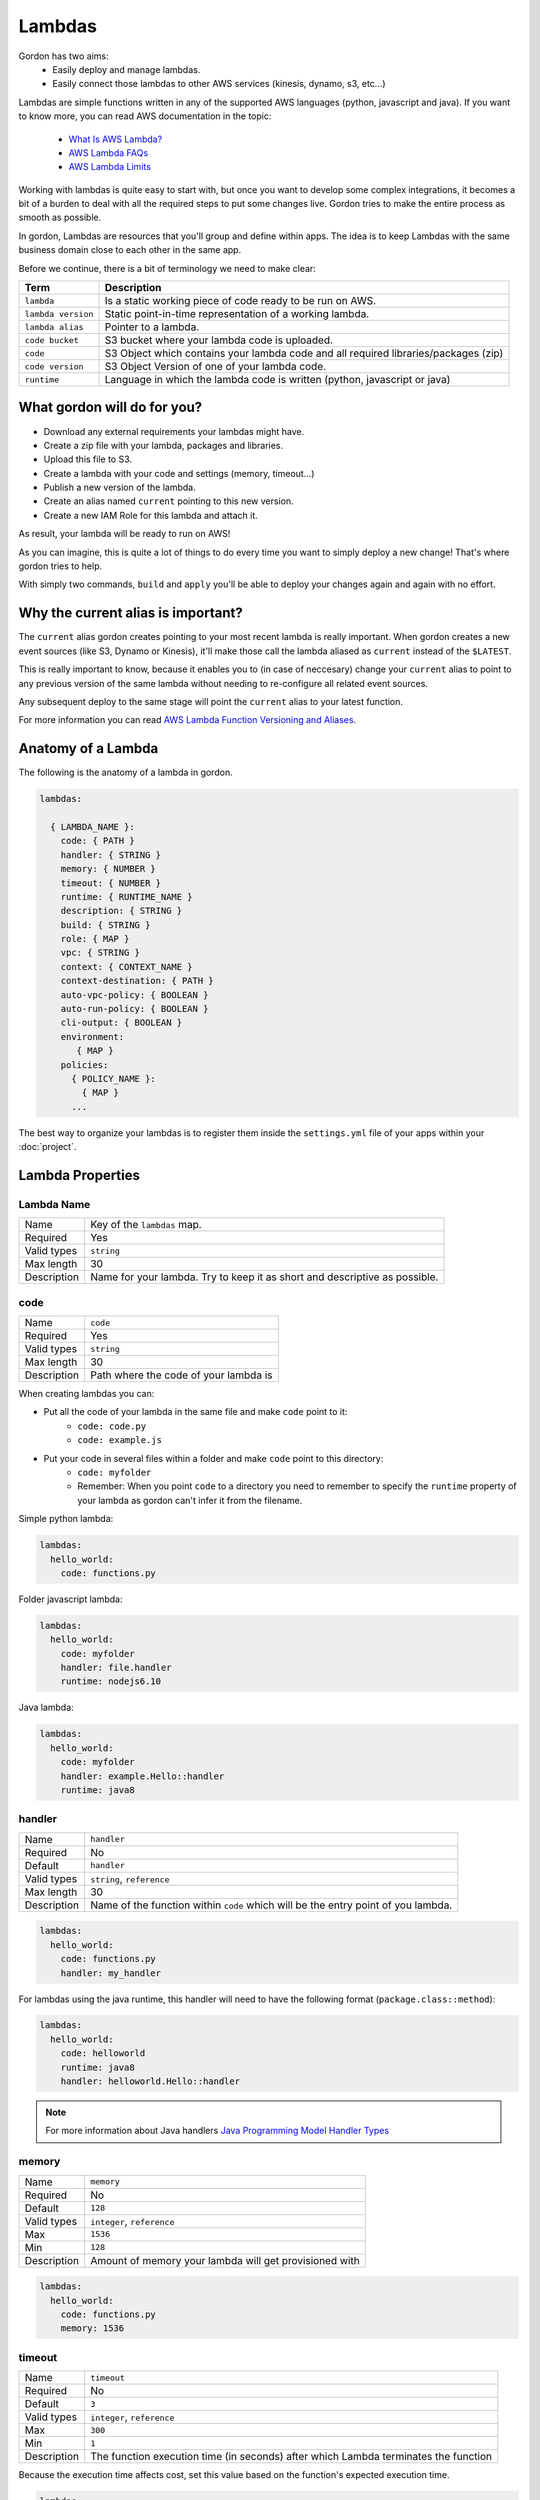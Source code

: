 Lambdas
========

Gordon has two aims:
 * Easily deploy and manage lambdas.
 * Easily connect those lambdas to other AWS services (kinesis, dynamo, s3, etc...)

Lambdas are simple functions written in any of the supported AWS languages (python, javascript and java).
If you want to know more, you can read AWS documentation in the topic:

  * `What Is AWS Lambda? <http://docs.aws.amazon.com/lambda/latest/dg/welcome.html>`_
  * `AWS Lambda FAQs <https://aws.amazon.com/lambda/faqs/>`_
  * `AWS Lambda Limits <http://docs.aws.amazon.com/lambda/latest/dg/limits.html>`_

Working with lambdas is quite easy to start with, but once you want to develop
some complex integrations, it becomes a bit of a burden to deal with all the
required steps to put some changes live. Gordon tries to make the entire process
as smooth as possible.

In gordon, Lambdas are resources that you'll group and define within apps. The idea
is to keep Lambdas with the same business domain close to each other in the same app.

.. image:: _static/structure/lambdas.png

Before we continue, there is a bit of terminology we need to make clear:

=====================  ================================================================================================
Term                   Description
=====================  ================================================================================================
``lambda``             Is a static working piece of code ready to be run on AWS.
``lambda version``     Static point-in-time representation of a working lambda.
``lambda alias``       Pointer to a lambda.
``code bucket``        S3 bucket where your lambda code is uploaded.
``code``               S3 Object which contains your lambda code and all required libraries/packages (zip)
``code version``       S3 Object Version of one of your lambda code.
``runtime``            Language in which the lambda code is written (python, javascript or java)
=====================  ================================================================================================

What gordon will do for you?
-----------------------------

* Download any external requirements your lambdas might have.
* Create a zip file with your lambda, packages and libraries.
* Upload this file to S3.
* Create a lambda with your code and settings (memory, timeout...)
* Publish a new version of the lambda.
* Create an alias named ``current`` pointing to this new version.
* Create a new IAM Role for this lambda and attach it.

As result, your lambda will be ready to run on AWS!

.. image:: _static/lambdas.gif

As you can imagine, this is quite a lot of things to do every time you want to simply deploy a new change! That's where gordon tries to help.

With simply two commands, ``build`` and ``apply`` you'll be able to deploy your changes again and again with no effort.


Why the current alias is important?
------------------------------------

The ``current`` alias gordon creates pointing to your most recent lambda is really important.
When gordon creates a new event sources (like S3, Dynamo or Kinesis), it'll make those call the lambda aliased as ``current`` instead of the ``$LATEST``.

This is really important to know, because it enables you to (in case of neccesary) change your ``current`` alias to point to any previous version of the same lambda without
needing to re-configure all related event sources.

Any subsequent deploy to the same stage will point the ``current`` alias to your latest function.

For more information you can read `AWS Lambda Function Versioning and Aliases <http://docs.aws.amazon.com/lambda/latest/dg/versioning-aliases.html>`_.

.. _lambdas-anatomy:

Anatomy of a Lambda
--------------------

The following is the anatomy of a lambda in gordon.

.. code-block:: yaml

  lambdas:

    { LAMBDA_NAME }:
      code: { PATH }
      handler: { STRING }
      memory: { NUMBER }
      timeout: { NUMBER }
      runtime: { RUNTIME_NAME }
      description: { STRING }
      build: { STRING }
      role: { MAP }
      vpc: { STRING }
      context: { CONTEXT_NAME }
      context-destination: { PATH }
      auto-vpc-policy: { BOOLEAN }
      auto-run-policy: { BOOLEAN }
      cli-output: { BOOLEAN }
      environment:
         { MAP }
      policies:
        { POLICY_NAME }:
          { MAP }
        ...

The best way to organize your lambdas is to register them inside the ``settings.yml`` file of your apps within your :doc:`project`.


Lambda Properties
-------------------


Lambda Name
^^^^^^^^^^^^^^^^^^^^^^

===========================  ============================================================================================================
Name                         Key of the ``lambdas`` map.
Required                     Yes
Valid types                  ``string``
Max length                   30
Description                  Name for your lambda. Try to keep it as short and descriptive as possible.
===========================  ============================================================================================================


code
^^^^^^^^^^^^^^^^^^^^^^

===========================  ============================================================================================================
Name                         ``code``
Required                     Yes
Valid types                  ``string``
Max length                   30
Description                  Path where the code of your lambda is
===========================  ============================================================================================================

When creating lambdas you can:

* Put all the code of your lambda in the same file and make ``code`` point to it:
    * ``code: code.py``
    * ``code: example.js``
* Put your code in several files within a folder and make ``code`` point to this directory:
    * ``code: myfolder``
    * Remember: When you point ``code`` to a directory you need to remember to specify the ``runtime`` property of your lambda as gordon can't infer it from the filename.

Simple python lambda:

.. code-block:: yaml

    lambdas:
      hello_world:
        code: functions.py


Folder javascript lambda:

.. code-block:: yaml

    lambdas:
      hello_world:
        code: myfolder
        handler: file.handler
        runtime: nodejs6.10


Java lambda:

.. code-block:: yaml

    lambdas:
      hello_world:
        code: myfolder
        handler: example.Hello::handler
        runtime: java8


handler
^^^^^^^^^^^^^^^^^^^^^^

===========================  ============================================================================================================
Name                         ``handler``
Required                     No
Default                      ``handler``
Valid types                  ``string``, ``reference``
Max length                   30
Description                  Name of the function within ``code`` which will be the entry point of you lambda.
===========================  ============================================================================================================

.. code-block:: yaml

  lambdas:
    hello_world:
      code: functions.py
      handler: my_handler

For lambdas using the java runtime, this handler will need to have the following format (``package.class::method``):

.. code-block:: yaml

  lambdas:
    hello_world:
      code: helloworld
      runtime: java8
      handler: helloworld.Hello::handler

.. note::

  For more information about Java handlers `Java Programming Model Handler Types <http://docs.aws.amazon.com/lambda/latest/dg/java-programming-model-handler-types.html>`_


memory
^^^^^^^^^^^^^^^^^^^^^^

===========================  ============================================================================================================
Name                         ``memory``
Required                     No
Default                      ``128``
Valid types                  ``integer``, ``reference``
Max                          ``1536``
Min                          ``128``
Description                  Amount of memory your lambda will get provisioned with
===========================  ============================================================================================================

.. code-block:: yaml

  lambdas:
    hello_world:
      code: functions.py
      memory: 1536

timeout
^^^^^^^^^^^^^^^^^^^^^^

===========================  ============================================================================================================
Name                         ``timeout``
Required                     No
Default                      ``3``
Valid types                  ``integer``, ``reference``
Max                          ``300``
Min                          ``1``
Description                  The function execution time (in seconds) after which Lambda terminates the function
===========================  ============================================================================================================

Because the execution time affects cost, set this value based on the function's expected execution time.

.. code-block:: yaml

  lambdas:
    hello_world:
      code: functions.py
      timeout: 300

runtime
^^^^^^^^^^^^^^^^^^^^^^

===========================  ============================================================================================================
Name                         ``runtime``
Required                     Depends
Valid types                  ``runtime``
Description                  Runtime of your lambda
===========================  ============================================================================================================

Valid runtimes:

=======================================================  ================
Runtime                                                  AWS Runtime
=======================================================  ================
``node``, ``nodejs``, ``node0.10`` and ``nodejs0.10``    ``nodejs``
``node4.3`` and ``nodejs4.3``                            ``nodejs4.3``
``node6.10```                                            ``nodejs6.10``
``python`` and ``python2.7``                             ``python2.7``
``java`` and ``java8``                                   ``java8``
=======================================================  ================

If you don't specify any runtime, Gordon tries to auto detect it based on the extensions of the ``code`` file.

=====================  ===============
Extension              AWS Runtime
=====================  ===============
``.js``                ``nodejs6.10``
``.py``                ``python2.7``
=====================  ===============

For folder based lambdas the ``code`` property is a directory and not a file, so the runtime can't be inferred.

For these situations, you can manually specify the runtime using this setting:

.. code-block:: yaml

    lambdas:
      hello_world:
        code: hellojava
        runtime: java8


description
^^^^^^^^^^^^^^^^^^^^^^

===========================  ============================================================================================================
Name                         ``description``
Required                     No
Default                      *Empty*
Valid types                  ``string``, ``reference``
Description                  Human-readable description for your lambda.
===========================  ============================================================================================================

.. code-block:: yaml

  lambdas:
    hello_world:
      code: functions.py
      description: This is a really simple function which says hello


.. _lambda-build:

build
^^^^^^^^^^^^^^^^^^^^^^

===========================  ============================================================================================================
Name                         ``build``
Required                     No
Valid types                  ``string``, ``list``
Description                  Build process for collecting resources of your lambda
===========================  ============================================================================================================

This property defines which are the commands gordon needs to run in order to collect all the resources from your lambda and
copying them to an empty target directory. Once the collection command finishes, gordon will create a zip file with the content
of that folder.

This property has one default implementation per available runtime (Java, Javascript, Python), which covers most of the simple use cases, but
there are certain use situations where you might need further fine control.

These are the default implementations gordon will use if you leave this property blank:

Python

.. code-block:: yaml

    build:
      - cp -Rf * {target}
      - echo "[install]\nprefix=" > {target}/setup.cfg
      - {pip_path} install -r requirements.txt -q -t {target} {pip_install_extra}
      - cd {target} && find . -name "*.pyc" -delete

Node

.. code-block:: yaml

  build:
    - cp -Rf * {target}
    - cd {target} && {npm_path} install {npm_install_extra}

Java

.. code-block:: yaml

    build: {gradle_path} build -Ptarget={target} {gradle_build_extra}

As you can see, the value of ``build`` can be either a string or a list of strings. Gordon will process them sequentially within your lambda directory.

There are certain variables you can use to customize this ``build`` property.

=======================  ================================================================================================
Variable                 Description
=======================  ================================================================================================
``target``               Destination folder where you need to put the code of your lambda
``pip_path``             ``pip`` path. You can customize this using the ``pip-path`` setting in your settings
``npm_path``             ``npm`` path. You can customize this using the ``npm-path`` setting in your settings
``gradle_path``          ``gradle`` path. You can customize this using the ``gradle-path`` setting in your settings
``pip_install_extra``    Extra arguments you can define using ``pip-install-extra`` in your settings
``npm_install_extra``    Extra arguments you can define using ``npm-install-extra`` in your settings
``gradle_build_extra``   Extra arguments you can define as part of ``gradle-build-extra`` in your settings
``project_path``         Root directory of your project
``project_name``         Name of your project
``lambda_name``          Name of your lambda
=======================  ================================================================================================


This is the minimal version of what a build command that copies your lambda directory would look like:

.. code-block:: yaml

    lambdas:
      hello_world:
        code: mycode
        runtime: python
        handler: code.handler
        build: cp -Rf * {target}


You can use this ``build`` property in conjunction with some more powerful build tools such as ``Makefile``, ``npm``, ``gulp``, ``grunt``
or simple ``bash`` files.

In this example, we make ``babel`` process our javascript files, and leave them in ``TARGET``.

.. code-block:: yaml

    lambdas:
      hello_world:
        code: mycode
        runtime: node
        handler: code.handler
        build: TARGET={target} npm run build

.. code-block:: json

    {
      "babel": {
        "presets": [
          "es2015"
        ]
      },
      "devDependencies": {
        "babel-cli": "^6.8.0",
        "babel-preset-es2015": "^6.6.0"
      },
      "scripts": {
          "build": "babel *.js --out-dir $TARGET"
      }
    }


role
^^^^^^^^^^^^^^^^^^^^^^

===========================  ============================================================================================================
Name                         ``role``
Required                     No
default                      Gordon will create a minimal role for this function
Valid types                  ``arn``, ``reference``
Description                  ARN of the lambda role this function will use.
===========================  ============================================================================================================

If not provided, gordon will create one role for this function and include all necessary ``policies`` *(This is the default and most likely behaviour you want).*

.. code-block:: yaml

  lambdas:
    hello_world:
      code: functions.py
      role: arn:aws:iam::account-id:role/role-name

.. _lambdas-vpc:

vpc
^^^^^^^^^^^^

===========================  ============================================================================================================
Name                         ``vpc``
Required                     No
Valid types                  ``vpc-name``
Description                  Name of the vpc where this lambda should be deployed.
===========================  ============================================================================================================

If the Lambda function requires access to resources in a VPC, specify a VPC configuration that Lambda uses to set up an elastic network interface (ENI).
The ENI enables your function to connect to other resources in your VPC, but it doesn't provide public Internet access.

If your function requires Internet access (for example, to access AWS services that don't have VPC endpoints), configure a Network Address Translation (NAT) instance
inside your VPC or use an Amazon Virtual Private Cloud (Amazon VPC) NAT gateway. For more information, see `NAT Gateways <http://docs.aws.amazon.com/AmazonVPC/latest/UserGuide/vpc-nat-gateway.html>`_ in the Amazon VPC User Guide.

.. code-block:: yaml

  lambdas:
    hello_world:
      code: functions.py
      vpc: my-vpc


You need to define some properties about your vpc (in this example ``my-vpc``) in the project settings.

.. code-block:: yaml

    ---
    project: vpcexample
    ...

    vpcs:
        my-vpc:
            security-groups:
                - sg-00000000
            subnet-ids:
                - subnet-1234567a
                - subnet-1234567b
                - subnet-1234567c


If ``auto-vpc-policy`` is ``True``, gordon will attach to your lambda role the required policy which would allow it to access the vpc. If it is ``False``, you'll need
to do this by yourself.

context
^^^^^^^^^^^^

===========================  ============================================================================================================
Name                         ``context``
Required                     No
default                      ``default``
Valid types                  ``context-name``
Description                  Name of the context you want to inject into this lambda.
===========================  ============================================================================================================

For more information about contexts you can read about them in :doc:`contexts`.

.. code-block:: yaml

  lambdas:
    hello_world:
      code: functions.py
      context: context_name


context-destination
^^^^^^^^^^^^^^^^^^^^^

===========================  ============================================================================================================
Name                         ``context-destination``
Required                     No
default                      ``.context``
Valid types                  ``string``
Description                  Path where gordon should put the context json file.
===========================  ============================================================================================================

For more information about contexts you can read about them in :doc:`contexts`.

.. code-block:: yaml

  lambdas:
    hello_world:
      code: functions.py
      context-destination: my-customize-context-file.json


cli-output
^^^^^^^^^^^^^^^^^^^^^^

===========================  ============================================================================================================
Name                         ``cli-output``
Required                     No
Default                      True
Valid types                  ``boolean``
Description                  Output the lambda ARN as part of the ``apply`` output
===========================  ============================================================================================================

environment
^^^^^^^^^^^^^^^^^^^^^^

===========================  ============================================================================================================
Name                         ``environment``
Required                     No
Valid types                  ``map``
Description                  Map of environment variables to attach to this lambda.
===========================  ============================================================================================================

policies
^^^^^^^^^^^^^^^^^^^^^^

===========================  ============================================================================================================
Name                         ``policies``
Required                     No
Valid types                  ``map``
Description                  Map of AWS policies to attach to the role of this lambda.
===========================  ============================================================================================================

This is the way you'll give permissions to you lambda to connect to other AWS services such as dynamodb, kinesis, s3, etc...
For more inforamtion `AWS IAM Policy Reference <http://docs.aws.amazon.com/IAM/latest/UserGuide/reference_policies.html>`_

In the following example we attach one policy called ``example_bucket_policy`` to our lambda ``hello_world`` in order to make it possible to read and write a
S3 bucket called ``EXAMPLE-BUCKET-NAME``.

.. code-block:: yaml

  lambdas:
    hello_world:
      code: functions.py
      policies:
        example_bucket_policy:
          Version: "2012-10-17"
          Statement:
            -
              Action:
                - "s3:ListBucket"
                - "s3:GetBucketLocation"
              Resource: "arn:aws:s3:::EXAMPLE-BUCKET-NAME"
              Effect: "Allow"
            -
              Action:
                - "s3:PutObject"
                - "s3:GetObject"
                - "s3:DeleteObject"
                - "dynamodb:GetRecords"
              Resource: "arn:aws:s3:::EXAMPLE-BUCKET-NAME/*"
              Effect: "Allow"


auto-vpc-policy
^^^^^^^^^^^^^^^^^^^

===========================  ============================================================================================================
Name                         ``auto-vpc-policy``
Required                     No
Default                      True
Valid types                  ``boolean``
Description                  Automatically attach to your lambda enough permissions to get a vpc configured.
===========================  ============================================================================================================

If ``auto-vpc-policy`` is ``True``, and you lambda has one ``vpc`` configured, gordon will attach to your lambda role the required policy which would allow it to
access the vpc. If it is ``False``, you'll need to do this by yourself.

.. code-block:: json

    {
        "Version": "2012-10-17",
        "Statement": [
            {
                "Effect": "Allow",
                "Action": [
                    "ec2:CreateNetworkInterface"
                ],
                "Resource": [
                    "*"
                ]
            }
        ]
    }


auto-run-policy
^^^^^^^^^^^^^^^^^^^

===========================  ============================================================================================================
Name                         ``auto-run-policy``
Required                     No
Default                      True
Valid types                  ``boolean``
Description                  Automatically attach to your lambda enough permissions to let it run and push logs to CloudWatch Logs.
===========================  ============================================================================================================

If ``auto-run-policy`` is ``True``, gordon will attach to your lambda role the required policy which would allow it to run and push logs.

.. code-block:: json

    {
        "Version": "2012-10-17",
        "Statement": [
            {
                "Effect": "Allow",
                "Action": [
                    "lambda:InvokeFunction"
                ],
                "Resource": [
                    "*"
                ]
            },
            {
                "Effect": "Allow",
                "Action": [
                    "logs:CreateLogGroup",
                    "logs:CreateLogStream",
                    "logs:PutLogEvents"
                ],
                "Resource": "arn:aws:logs:*:*:*",
            }
        ]
    }
